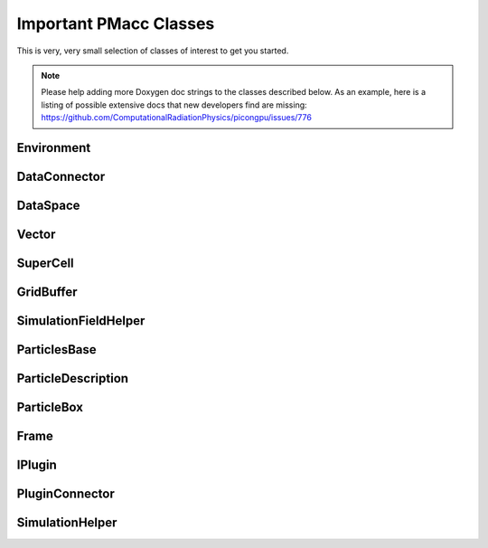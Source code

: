 Important PMacc Classes
=======================

This is very, very small selection of classes of interest to get you started.

.. note::
   Please help adding more Doxygen doc strings to the classes described below.
   As an example, here is a listing of possible extensive docs that new developers find are missing:
   https://github.com/ComputationalRadiationPhysics/picongpu/issues/776

Environment
-----------

.. doxygenclass:: PMacc::Environment
   :project: PIConGPU
   :members:
   :protected-members:
   :undoc-members:

DataConnector
-------------

.. doxygenclass:: PMacc::DataConnector
   :project: PIConGPU
   :members:
   :protected-members:
   :undoc-members:

DataSpace
---------

.. doxygenclass:: PMacc::DataSpace
   :project: PIConGPU
   :members:
   :protected-members:
   :undoc-members:

Vector
------

.. doxygenclass:: PMacc::Vector
   :project: PIConGPU
   :members:
   :protected-members:
   :undoc-members:

SuperCell
---------

.. doxygenclass:: PMacc::SuperCell
   :project: PIConGPU
   :members:
   :protected-members:
   :undoc-members:

GridBuffer
----------

.. doxygenclass:: PMacc::GridBuffer
   :project: PIConGPU
   :members:
   :protected-members:
   :undoc-members:

SimulationFieldHelper
---------------------

.. doxygenclass:: PMacc::SimulationFieldHelper
   :project: PIConGPU
   :members:
   :protected-members:
   :undoc-members:

ParticlesBase
-------------

.. doxygenclass:: PMacc::ParticlesBase
   :members:
   :protected-members:
   :undoc-members:

ParticleDescription
-------------------

.. doxygenclass:: PMacc::ParticleDescription
   :project: PIConGPU
   :members:
   :protected-members:
   :undoc-members:

ParticleBox
-----------

.. doxygenclass:: PMacc::ParticleBox
   :project: PIConGPU
   :members:
   :protected-members:
   :undoc-members:

Frame
-----

.. doxygenclass:: PMacc::Frame
   :project: PIConGPU
   :members:
   :protected-members:
   :undoc-members:

IPlugin
-------

.. doxygenclass:: PMacc::IPlugin
   :project: PIConGPU
   :members:
   :protected-members:
   :undoc-members:

PluginConnector
---------------

.. doxygenclass:: PMacc::PluginConnector
   :project: PIConGPU
   :members:
   :protected-members:
   :undoc-members:

SimulationHelper
----------------

.. doxygenclass:: PMacc::SimulationHelper
   :project: PIConGPU
   :members:
   :protected-members:
   :undoc-members:
